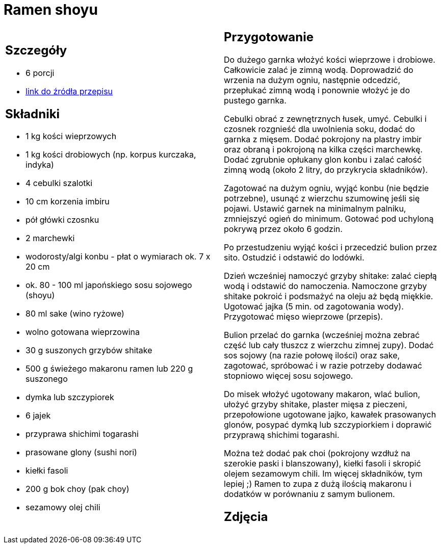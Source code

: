= Ramen shoyu

[cols=".<a,.<a"]
[frame=none]
[grid=none]
|===
|
== Szczegóły
* 6 porcji
* https://www.kwestiasmaku.com/przepis/ramen-shoyu-z-wieprzowina[link do źródła przepisu]

== Składniki
* 1 kg kości wieprzowych
* 1 kg kości drobiowych (np. korpus kurczaka, indyka)
* 4 cebulki szalotki
* 10 cm korzenia imbiru
* pół główki czosnku
* 2 marchewki
* wodorosty/algi konbu - płat o wymiarach ok. 7 x 20 cm
* ok. 80 - 100 ml japońskiego sosu sojowego (shoyu)
* 80 ml sake (wino ryżowe)
* wolno gotowana wieprzowina
* 30 g suszonych grzybów shitake
* 500 g świeżego makaronu ramen lub 220 g suszonego
* dymka lub szczypiorek
* 6 jajek
* przyprawa shichimi togarashi
* prasowane glony (sushi nori)
* kiełki fasoli
* 200 g bok choy (pak choy)
* sezamowy olej chili


|
== Przygotowanie
Do dużego garnka włożyć kości wieprzowe i drobiowe. Całkowicie zalać je zimną wodą. Doprowadzić do wrzenia na dużym ogniu, następnie odcedzić, przepłukać zimną wodą i ponownie włożyć je do pustego garnka.

Cebulki obrać z zewnętrznych łusek, umyć. Cebulki i czosnek rozgnieść dla uwolnienia soku, dodać do garnka z mięsem. Dodać pokrojony na plastry imbir oraz obraną i pokrojoną na kilka części marchewkę. Dodać zgrubnie opłukany glon konbu i zalać całość zimną wodą (około 2 litry, do przykrycia składników).

Zagotować na dużym ogniu, wyjąć konbu (nie będzie potrzebne), usunąć z wierzchu szumowinę jeśli się pojawi. Ustawić garnek na minimalnym palniku, zmniejszyć ogień do minimum. Gotować pod uchyloną pokrywą przez około 6 godzin.

Po przestudzeniu wyjąć kości i przecedzić bulion przez sito. Ostudzić i odstawić do lodówki.

Dzień wcześniej namoczyć grzyby shitake: zalać ciepłą wodą i odstawić do namoczenia. Namoczone grzyby shitake pokroić i podsmażyć na oleju aż będą miękkie. Ugotować jajka (5 min. od zagotowania wody). Przygotować mięso wieprzowe (przepis).

Bulion przelać do garnka (wcześniej można zebrać część lub cały tłuszcz z wierzchu zimnej zupy). Dodać sos sojowy (na razie połowę ilości) oraz sake, zagotować, spróbować i w razie potrzeby dodawać stopniowo więcej sosu sojowego.

Do misek włożyć ugotowany makaron, wlać bulion, ułożyć grzyby shitake, plaster mięsa z pieczeni, przepołowione ugotowane jajko, kawałek prasowanych glonów, posypać dymką lub szczypiorkiem i doprawić przyprawą shichimi togarashi.

Można też dodać pak choi (pokrojony wzdłuż na szerokie paski i blanszowany), kiełki fasoli i skropić olejem sezamowym chili. Im więcej składników, tym lepiej ;) Ramen to zupa z dużą ilością makaronu i dodatków w porównaniu z samym bulionem.



== Zdjęcia
|===
